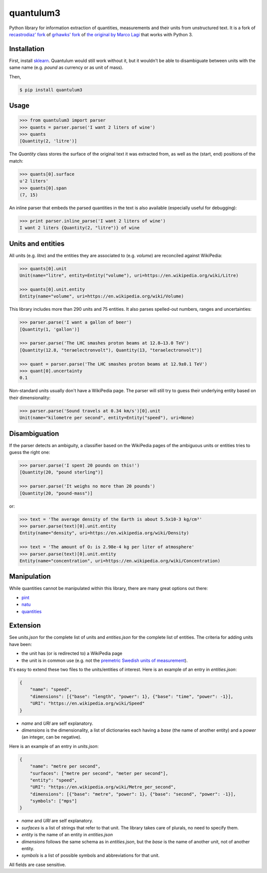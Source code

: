 quantulum3
==========

Python library for information extraction of quantities, measurements
and their units from unstructured text. It is a fork of `recastrodiaz'
fork <https://github.com/recastrodiaz/quantulum>`__ of `grhawks'
fork <https://github.com/grhawk/quantulum>`__ of `the original by Marco
Lagi <https://github.com/marcolagi/quantulum>`__ that works with Python
3.

Installation
------------

First, install
`sklearn <http://scikit-learn.org/stable/install.html>`__. Quantulum
would still work without it, but it wouldn't be able to disambiguate
between units with the same name (e.g. *pound* as currency or as unit of
mass).

Then,

.. code:: bash

   $ pip install quantulum3

Usage
-----

.. code:: python

   >>> from quantulum3 import parser
   >>> quants = parser.parse('I want 2 liters of wine')
   >>> quants
   [Quantity(2, 'litre')]

The *Quantity* class stores the surface of the original text it was
extracted from, as well as the (start, end) positions of the match:

.. code:: python

   >>> quants[0].surface
   u'2 liters'
   >>> quants[0].span
   (7, 15)

An inline parser that embeds the parsed quantities in the text is also
available (especially useful for debugging):

.. code:: python

   >>> print parser.inline_parse('I want 2 liters of wine')
   I want 2 liters {Quantity(2, "litre")} of wine

Units and entities
------------------

All units (e.g. *litre*) and the entities they are associated to (e.g.
*volume*) are reconciled against WikiPedia:

.. code:: python

   >>> quants[0].unit
   Unit(name="litre", entity=Entity("volume"), uri=https://en.wikipedia.org/wiki/Litre)

   >>> quants[0].unit.entity
   Entity(name="volume", uri=https://en.wikipedia.org/wiki/Volume)

This library includes more than 290 units and 75 entities. It also
parses spelled-out numbers, ranges and uncertainties:

.. code:: python

   >>> parser.parse('I want a gallon of beer')
   [Quantity(1, 'gallon')]

   >>> parser.parse('The LHC smashes proton beams at 12.8–13.0 TeV')
   [Quantity(12.8, "teraelectronvolt"), Quantity(13, "teraelectronvolt")]

   >>> quant = parser.parse('The LHC smashes proton beams at 12.9±0.1 TeV')
   >>> quant[0].uncertainty
   0.1

Non-standard units usually don't have a WikiPedia page. The parser will
still try to guess their underlying entity based on their
dimensionality:

.. code:: python

   >>> parser.parse('Sound travels at 0.34 km/s')[0].unit
   Unit(name="kilometre per second", entity=Entity("speed"), uri=None)

Disambiguation
--------------

If the parser detects an ambiguity, a classifier based on the WikiPedia
pages of the ambiguous units or entities tries to guess the right one:

.. code:: python

   >>> parser.parse('I spent 20 pounds on this!')
   [Quantity(20, "pound sterling")]

   >>> parser.parse('It weighs no more than 20 pounds')
   [Quantity(20, "pound-mass")]

or:

.. code:: python

   >>> text = 'The average density of the Earth is about 5.5x10-3 kg/cm³'
   >>> parser.parse(text)[0].unit.entity
   Entity(name="density", uri=https://en.wikipedia.org/wiki/Density)

   >>> text = 'The amount of O₂ is 2.98e-4 kg per liter of atmosphere'
   >>> parser.parse(text)[0].unit.entity
   Entity(name="concentration", uri=https://en.wikipedia.org/wiki/Concentration)

Manipulation
------------

While quantities cannot be manipulated within this library, there are
many great options out there:

-  `pint <https://pint.readthedocs.org/en/latest/>`__
-  `natu <http://kdavies4.github.io/natu/>`__
-  `quantities <http://python-quantities.readthedocs.org/en/latest/>`__

Extension
---------

See *units.json* for the complete list of units and *entities.json* for
the complete list of entities. The criteria for adding units have been:

-  the unit has (or is redirected to) a WikiPedia page
-  the unit is in common use (e.g. not the `premetric Swedish units of
   measurement <https://en.wikipedia.org/wiki/Swedish_units_of_measurement#Length>`__).

It's easy to extend these two files to the units/entities of interest.
Here is an example of an entry in *entities.json*:

.. code:: python

   {
       "name": "speed",
       "dimensions": [{"base": "length", "power": 1}, {"base": "time", "power": -1}],
       "URI": "https://en.wikipedia.org/wiki/Speed"
   }

-  *name* and *URI* are self explanatory.
-  *dimensions* is the dimensionality, a list of dictionaries each
   having a *base* (the name of another entity) and a *power* (an
   integer, can be negative).

Here is an example of an entry in *units.json*:

.. code:: python

   {
       "name": "metre per second",
       "surfaces": ["metre per second", "meter per second"],
       "entity": "speed",
       "URI": "https://en.wikipedia.org/wiki/Metre_per_second",
       "dimensions": [{"base": "metre", "power": 1}, {"base": "second", "power": -1}],
       "symbols": ["mps"]
   }

-  *name* and *URI* are self explanatory.
-  *surfaces* is a list of strings that refer to that unit. The library
   takes care of plurals, no need to specify them.
-  *entity* is the name of an entity in *entities.json*
-  *dimensions* follows the same schema as in *entities.json*, but the
   *base* is the name of another unit, not of another entity.
-  *symbols* is a list of possible symbols and abbreviations for that
   unit.

All fields are case sensitive.
